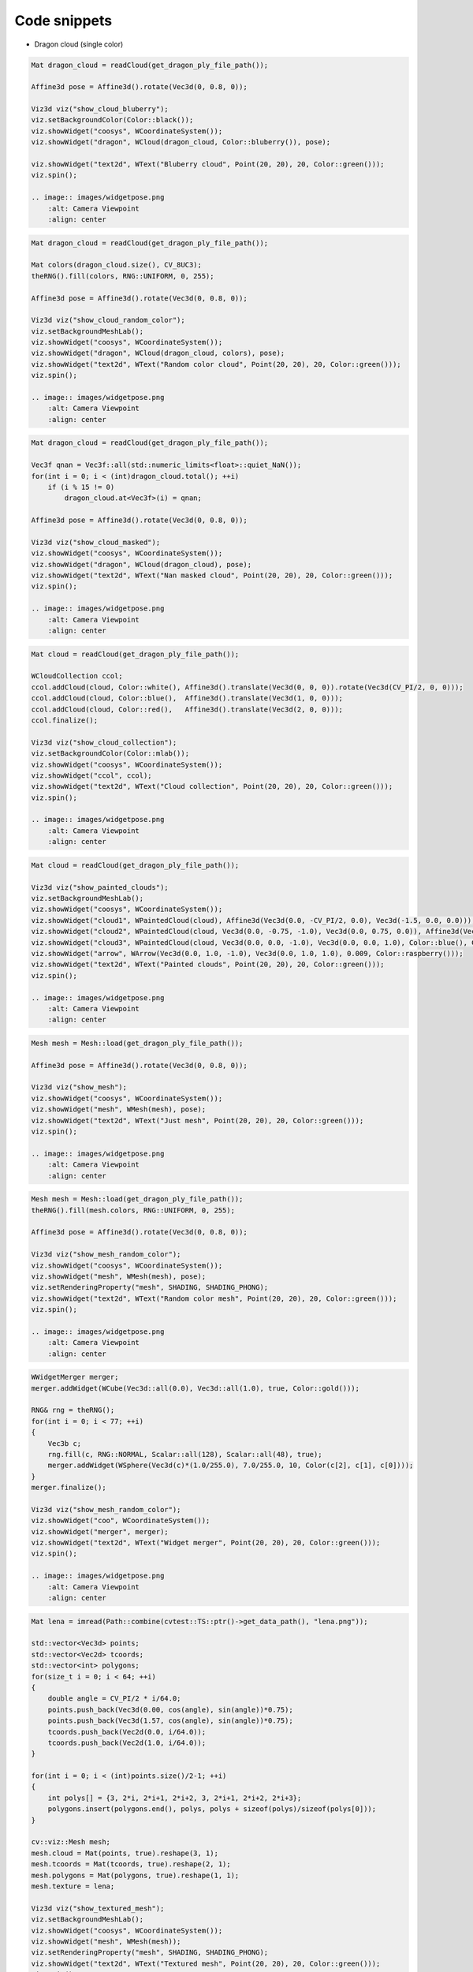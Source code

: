 
.. _code_snippets:

Code snippets
*************

* Dragon cloud (single color)

.. code-block:: cpp

    Mat dragon_cloud = readCloud(get_dragon_ply_file_path());

    Affine3d pose = Affine3d().rotate(Vec3d(0, 0.8, 0));

    Viz3d viz("show_cloud_bluberry");
    viz.setBackgroundColor(Color::black());
    viz.showWidget("coosys", WCoordinateSystem());
    viz.showWidget("dragon", WCloud(dragon_cloud, Color::bluberry()), pose);

    viz.showWidget("text2d", WText("Bluberry cloud", Point(20, 20), 20, Color::green()));
    viz.spin();

    .. image:: images/widgetpose.png
        :alt: Camera Viewpoint
        :align: center
   
.. code-block:: cpp    

    Mat dragon_cloud = readCloud(get_dragon_ply_file_path());

    Mat colors(dragon_cloud.size(), CV_8UC3);
    theRNG().fill(colors, RNG::UNIFORM, 0, 255);

    Affine3d pose = Affine3d().rotate(Vec3d(0, 0.8, 0));

    Viz3d viz("show_cloud_random_color");
    viz.setBackgroundMeshLab();
    viz.showWidget("coosys", WCoordinateSystem());
    viz.showWidget("dragon", WCloud(dragon_cloud, colors), pose);
    viz.showWidget("text2d", WText("Random color cloud", Point(20, 20), 20, Color::green()));
    viz.spin();

    .. image:: images/widgetpose.png
        :alt: Camera Viewpoint
        :align: center

.. code-block:: cpp    


    Mat dragon_cloud = readCloud(get_dragon_ply_file_path());

    Vec3f qnan = Vec3f::all(std::numeric_limits<float>::quiet_NaN());
    for(int i = 0; i < (int)dragon_cloud.total(); ++i)
        if (i % 15 != 0)
            dragon_cloud.at<Vec3f>(i) = qnan;

    Affine3d pose = Affine3d().rotate(Vec3d(0, 0.8, 0));

    Viz3d viz("show_cloud_masked");
    viz.showWidget("coosys", WCoordinateSystem());
    viz.showWidget("dragon", WCloud(dragon_cloud), pose);
    viz.showWidget("text2d", WText("Nan masked cloud", Point(20, 20), 20, Color::green()));
    viz.spin();

    .. image:: images/widgetpose.png
        :alt: Camera Viewpoint
        :align: center

.. code-block:: cpp    

    Mat cloud = readCloud(get_dragon_ply_file_path());

    WCloudCollection ccol;
    ccol.addCloud(cloud, Color::white(), Affine3d().translate(Vec3d(0, 0, 0)).rotate(Vec3d(CV_PI/2, 0, 0)));
    ccol.addCloud(cloud, Color::blue(),  Affine3d().translate(Vec3d(1, 0, 0)));
    ccol.addCloud(cloud, Color::red(),   Affine3d().translate(Vec3d(2, 0, 0)));
    ccol.finalize();

    Viz3d viz("show_cloud_collection");
    viz.setBackgroundColor(Color::mlab());
    viz.showWidget("coosys", WCoordinateSystem());
    viz.showWidget("ccol", ccol);
    viz.showWidget("text2d", WText("Cloud collection", Point(20, 20), 20, Color::green()));
    viz.spin();

    .. image:: images/widgetpose.png
        :alt: Camera Viewpoint
        :align: center

.. code-block:: cpp    

    Mat cloud = readCloud(get_dragon_ply_file_path());

    Viz3d viz("show_painted_clouds");
    viz.setBackgroundMeshLab();
    viz.showWidget("coosys", WCoordinateSystem());
    viz.showWidget("cloud1", WPaintedCloud(cloud), Affine3d(Vec3d(0.0, -CV_PI/2, 0.0), Vec3d(-1.5, 0.0, 0.0)));
    viz.showWidget("cloud2", WPaintedCloud(cloud, Vec3d(0.0, -0.75, -1.0), Vec3d(0.0, 0.75, 0.0)), Affine3d(Vec3d(0.0, CV_PI/2, 0.0), Vec3d(1.5, 0.0, 0.0)));
    viz.showWidget("cloud3", WPaintedCloud(cloud, Vec3d(0.0, 0.0, -1.0), Vec3d(0.0, 0.0, 1.0), Color::blue(), Color::red()));
    viz.showWidget("arrow", WArrow(Vec3d(0.0, 1.0, -1.0), Vec3d(0.0, 1.0, 1.0), 0.009, Color::raspberry()));
    viz.showWidget("text2d", WText("Painted clouds", Point(20, 20), 20, Color::green()));
    viz.spin();

    .. image:: images/widgetpose.png
        :alt: Camera Viewpoint
        :align: center

.. code-block:: cpp    

    Mesh mesh = Mesh::load(get_dragon_ply_file_path());

    Affine3d pose = Affine3d().rotate(Vec3d(0, 0.8, 0));

    Viz3d viz("show_mesh");
    viz.showWidget("coosys", WCoordinateSystem());
    viz.showWidget("mesh", WMesh(mesh), pose);
    viz.showWidget("text2d", WText("Just mesh", Point(20, 20), 20, Color::green()));
    viz.spin();

    .. image:: images/widgetpose.png
        :alt: Camera Viewpoint
        :align: center

.. code-block:: cpp    

    Mesh mesh = Mesh::load(get_dragon_ply_file_path());
    theRNG().fill(mesh.colors, RNG::UNIFORM, 0, 255);

    Affine3d pose = Affine3d().rotate(Vec3d(0, 0.8, 0));

    Viz3d viz("show_mesh_random_color");
    viz.showWidget("coosys", WCoordinateSystem());
    viz.showWidget("mesh", WMesh(mesh), pose);
    viz.setRenderingProperty("mesh", SHADING, SHADING_PHONG);
    viz.showWidget("text2d", WText("Random color mesh", Point(20, 20), 20, Color::green()));
    viz.spin();

    .. image:: images/widgetpose.png
        :alt: Camera Viewpoint
        :align: center

.. code-block:: cpp    

    WWidgetMerger merger;
    merger.addWidget(WCube(Vec3d::all(0.0), Vec3d::all(1.0), true, Color::gold()));

    RNG& rng = theRNG();
    for(int i = 0; i < 77; ++i)
    {
        Vec3b c;
        rng.fill(c, RNG::NORMAL, Scalar::all(128), Scalar::all(48), true);
        merger.addWidget(WSphere(Vec3d(c)*(1.0/255.0), 7.0/255.0, 10, Color(c[2], c[1], c[0])));
    }
    merger.finalize();

    Viz3d viz("show_mesh_random_color");
    viz.showWidget("coo", WCoordinateSystem());
    viz.showWidget("merger", merger);
    viz.showWidget("text2d", WText("Widget merger", Point(20, 20), 20, Color::green()));
    viz.spin();

    .. image:: images/widgetpose.png
        :alt: Camera Viewpoint
        :align: center

.. code-block:: cpp    

    Mat lena = imread(Path::combine(cvtest::TS::ptr()->get_data_path(), "lena.png"));

    std::vector<Vec3d> points;
    std::vector<Vec2d> tcoords;
    std::vector<int> polygons;
    for(size_t i = 0; i < 64; ++i)
    {
        double angle = CV_PI/2 * i/64.0;
        points.push_back(Vec3d(0.00, cos(angle), sin(angle))*0.75);
        points.push_back(Vec3d(1.57, cos(angle), sin(angle))*0.75);
        tcoords.push_back(Vec2d(0.0, i/64.0));
        tcoords.push_back(Vec2d(1.0, i/64.0));
    }

    for(int i = 0; i < (int)points.size()/2-1; ++i)
    {
        int polys[] = {3, 2*i, 2*i+1, 2*i+2, 3, 2*i+1, 2*i+2, 2*i+3};
        polygons.insert(polygons.end(), polys, polys + sizeof(polys)/sizeof(polys[0]));
    }

    cv::viz::Mesh mesh;
    mesh.cloud = Mat(points, true).reshape(3, 1);
    mesh.tcoords = Mat(tcoords, true).reshape(2, 1);
    mesh.polygons = Mat(polygons, true).reshape(1, 1);
    mesh.texture = lena;

    Viz3d viz("show_textured_mesh");
    viz.setBackgroundMeshLab();
    viz.showWidget("coosys", WCoordinateSystem());
    viz.showWidget("mesh", WMesh(mesh));
    viz.setRenderingProperty("mesh", SHADING, SHADING_PHONG);
    viz.showWidget("text2d", WText("Textured mesh", Point(20, 20), 20, Color::green()));
    viz.spin();

    .. image:: images/widgetpose.png
        :alt: Camera Viewpoint
        :align: center

.. code-block:: cpp    

    const Color palette[] = { Color::red(), Color::green(), Color::blue(), Color::gold(), Color::raspberry(), Color::bluberry(), Color::lime() };
    size_t palette_size = sizeof(palette)/sizeof(palette[0]);

    Mat polyline(1, 32, CV_64FC3), colors(1, 32, CV_8UC3);
    for(int i = 0; i < (int)polyline.total(); ++i)
    {
        polyline.at<Vec3d>(i) = Vec3d(i/16.0, cos(i * CV_PI/6), sin(i * CV_PI/6));
        colors.at<Vec3b>(i) = palette[i & palette_size];
    }

    Viz3d viz("show_polyline");
    viz.showWidget("polyline", WPolyLine(polyline, colors));
    viz.showWidget("coosys", WCoordinateSystem());
    viz.showWidget("text2d", WText("Polyline", Point(20, 20), 20, Color::green()));
    viz.spin();

    .. image:: images/widgetpose.png
        :alt: Camera Viewpoint
        :align: center

.. code-block:: cpp    

    Mesh mesh = Mesh::load(get_dragon_ply_file_path());
    computeNormals(mesh, mesh.normals);

    Affine3d pose = Affine3d().rotate(Vec3d(0, 0.8, 0));

    Viz3d viz("show_sampled_normals");
    viz.showWidget("mesh", WMesh(mesh), pose);
    viz.showWidget("normals", WCloudNormals(mesh.cloud, mesh.normals, 30, 0.1f, Color::green()), pose);
    viz.setRenderingProperty("normals", LINE_WIDTH, 2.0);
    viz.showWidget("text2d", WText("Cloud or mesh normals", Point(20, 20), 20, Color::green()));
    viz.spin();

    .. image:: images/widgetpose.png
        :alt: Camera Viewpoint
        :align: center

.. code-block:: cpp    

    Mesh mesh = Mesh::load(get_dragon_ply_file_path());
    computeNormals(mesh, mesh.normals);

    Affine3d pose = Affine3d().rotate(Vec3d(0, 0.8, 0));

    WCloud cloud(mesh.cloud, Color::white(), mesh.normals);
    cloud.setRenderingProperty(SHADING, SHADING_GOURAUD);

    Viz3d viz("show_cloud_shaded_by_normals");
    viz.showWidget("cloud", cloud, pose);
    viz.showWidget("text2d", WText("Cloud shaded by normals", Point(20, 20), 20, Color::green()));
    viz.spin();

    .. image:: images/widgetpose.png
        :alt: Camera Viewpoint
        :align: center

.. code-block:: cpp    

    std::vector<Affine3d> path = generate_test_trajectory<double>(), sub0, sub1, sub2, sub3, sub4, sub5;
    int size =(int)path.size();

    Mat(path).rowRange(0, size/10+1).copyTo(sub0);
    Mat(path).rowRange(size/10, size/5+1).copyTo(sub1);
    Mat(path).rowRange(size/5, 11*size/12).copyTo(sub2);
    Mat(path).rowRange(11*size/12, size).copyTo(sub3);
    Mat(path).rowRange(3*size/4, 33*size/40).copyTo(sub4);
    Mat(path).rowRange(33*size/40, 9*size/10).copyTo(sub5);
    Matx33d K(1024.0, 0.0, 320.0, 0.0, 1024.0, 240.0, 0.0, 0.0, 1.0);

    Viz3d viz("show_trajectories");
    viz.showWidget("coos", WCoordinateSystem());
    viz.showWidget("sub0", WTrajectorySpheres(sub0, 0.25, 0.07));
    viz.showWidget("sub1", WTrajectory(sub1, WTrajectory::PATH, 0.2, Color::brown()));
    viz.showWidget("sub2", WTrajectory(sub2, WTrajectory::FRAMES, 0.2));
    viz.showWidget("sub3", WTrajectory(sub3, WTrajectory::BOTH, 0.2, Color::green()));
    viz.showWidget("sub4", WTrajectoryFrustums(sub4, K, 0.3, Color::yellow()));
    viz.showWidget("sub5", WTrajectoryFrustums(sub5, Vec2d(0.78, 0.78), 0.15));
    viz.showWidget("text2d", WText("Different kinds of supported trajectories", Point(20, 20), 20, Color::green()));

    int i = 0;
    while(!viz.wasStopped())
    {
        double a = --i % 360;
        Vec3d pose(sin(a * CV_PI/180), 0.7, cos(a * CV_PI/180));
        viz.setViewerPose(makeCameraPose(pose * 7.5, Vec3d(0.0, 0.5, 0.0), Vec3d(0.0, 0.1, 0.0)));
        viz.spinOnce(20, true);
    }
    viz.resetCamera();
    viz.spin();

    .. image:: images/widgetpose.png
        :alt: Camera Viewpoint
        :align: center

.. code-block:: cpp    

    std::vector<Affine3f> path = generate_test_trajectory<float>();

    Viz3d viz("show_trajectory_reposition_to_origin");
    viz.showWidget("coos", WCoordinateSystem());
    viz.showWidget("sub3", WTrajectory(Mat(path).rowRange(0, (int)path.size()/3), WTrajectory::BOTH, 0.2, Color::brown()), path.front().inv());
    viz.showWidget("text2d", WText("Trajectory resposition to origin", Point(20, 20), 20, Color::green()));
    viz.spin();

    .. image:: images/widgetpose.png
        :alt: Camera Viewpoint
        :align: center

.. code-block:: cpp    

    Matx33d K(1024.0, 0.0, 320.0, 0.0, 1024.0, 240.0, 0.0, 0.0, 1.0);
    Mat lena = imread(Path::combine(cvtest::TS::ptr()->get_data_path(), "lena.png"));
    Mat gray = make_gray(lena);

    Affine3d poses[2];
    for(int i = 0; i < 2; ++i)
    {
        Vec3d pose = 5 * Vec3d(sin(3.14 + 2.7 + i*60 * CV_PI/180), 0.4 - i*0.3, cos(3.14 + 2.7 + i*60 * CV_PI/180));
        poses[i] = makeCameraPose(pose, Vec3d(0.0, 0.0, 0.0), Vec3d(0.0, -0.1, 0.0));
    }

    Viz3d viz("show_camera_positions");
    viz.showWidget("sphe", WSphere(Point3d(0,0,0), 1.0, 10, Color::orange_red()));
    viz.showWidget("coos", WCoordinateSystem(1.5));
    viz.showWidget("pos1", WCameraPosition(0.75), poses[0]);
    viz.showWidget("pos2", WCameraPosition(Vec2d(0.78, 0.78), lena, 2.2, Color::green()), poses[0]);
    viz.showWidget("pos3", WCameraPosition(0.75), poses[1]);
    viz.showWidget("pos4", WCameraPosition(K, gray, 3, Color::indigo()), poses[1]);
    viz.showWidget("text2d", WText("Camera positions with images", Point(20, 20), 20, Color::green()));
    viz.spin();

    .. image:: images/widgetpose.png
        :alt: Camera Viewpoint
        :align: center

.. code-block:: cpp    

    Mat lena = imread(Path::combine(cvtest::TS::ptr()->get_data_path(), "lena.png"));
    Mat gray = make_gray(lena);

    Size2d half_lsize = Size2d(lena.cols, lena.rows) * 0.5;

    Viz3d viz("show_overlay_image");
    viz.setBackgroundMeshLab();
    Size vsz = viz.getWindowSize();

    viz.showWidget("coos", WCoordinateSystem());
    viz.showWidget("cube", WCube());
    viz.showWidget("img1", WImageOverlay(lena, Rect(Point(10, 10), half_lsize)));
    viz.showWidget("img2", WImageOverlay(gray, Rect(Point(vsz.width-10-lena.cols/2, 10), half_lsize)));
    viz.showWidget("img3", WImageOverlay(gray, Rect(Point(10, vsz.height-10-lena.rows/2), half_lsize)));
    viz.showWidget("img5", WImageOverlay(lena, Rect(Point(vsz.width-10-lena.cols/2, vsz.height-10-lena.rows/2), half_lsize)));
    viz.showWidget("text2d", WText("Overlay images", Point(20, 20), 20, Color::green()));

    int i = 0;
    while(!viz.wasStopped())
    {
        double a = ++i % 360;
        Vec3d pose(sin(a * CV_PI/180), 0.7, cos(a * CV_PI/180));
        viz.setViewerPose(makeCameraPose(pose * 3, Vec3d(0.0, 0.5, 0.0), Vec3d(0.0, 0.1, 0.0)));
        viz.getWidget("img1").cast<WImageOverlay>().setImage(lena * pow(sin(i*10*CV_PI/180) * 0.5 + 0.5, 1.0));
        viz.spinOnce(1, true);
    }
    viz.showWidget("text2d", WText("Overlay images (stopped)", Point(20, 20), 20, Color::green()));
    viz.spin();

    .. image:: images/widgetpose.png
        :alt: Camera Viewpoint
        :align: center

.. code-block:: cpp    

    Mat lena = imread(Path::combine(cvtest::TS::ptr()->get_data_path(), "lena.png"));

    Viz3d viz("show_image_method");
    viz.showImage(lena);
    viz.spinOnce(1500, true);
    viz.showImage(lena, lena.size());
    viz.spinOnce(1500, true);

    cv::viz::imshow("show_image_method", make_gray(lena)).spin();

    .. image:: images/widgetpose.png
        :alt: Camera Viewpoint
        :align: center

.. code-block:: cpp    

    Mat lena = imread(Path::combine(cvtest::TS::ptr()->get_data_path(), "lena.png"));
    Mat gray = make_gray(lena);

    Viz3d viz("show_image_3d");
    viz.setBackgroundMeshLab();
    viz.showWidget("coos", WCoordinateSystem());
    viz.showWidget("cube", WCube());
    viz.showWidget("arr0", WArrow(Vec3d(0.5, 0.0, 0.0), Vec3d(1.5, 0.0, 0.0), 0.009, Color::raspberry()));
    viz.showWidget("img0", WImage3D(lena, Size2d(1.0, 1.0)), Affine3d(Vec3d(0.0, CV_PI/2, 0.0), Vec3d(.5, 0.0, 0.0)));
    viz.showWidget("arr1", WArrow(Vec3d(-0.5, -0.5, 0.0), Vec3d(0.2, 0.2, 0.0), 0.009, Color::raspberry()));
    viz.showWidget("img1", WImage3D(gray, Size2d(1.0, 1.0), Vec3d(-0.5, -0.5, 0.0), Vec3d(1.0, 1.0, 0.0), Vec3d(0.0, 1.0, 0.0)));

    viz.showWidget("arr3", WArrow(Vec3d::all(-0.5), Vec3d::all(0.5), 0.009, Color::raspberry()));

    viz.showWidget("text2d", WText("Images in 3D", Point(20, 20), 20, Color::green()));

    int i = 0;
    while(!viz.wasStopped())
    {
        viz.getWidget("img0").cast<WImage3D>().setImage(lena * pow(sin(i++*7.5*CV_PI/180) * 0.5 + 0.5, 1.0));
        viz.spinOnce(1, true);
    }
    viz.showWidget("text2d", WText("Images in 3D (stopped)", Point(20, 20), 20, Color::green()));
    viz.spin();

    .. image:: images/widgetpose.png
        :alt: Camera Viewpoint
        :align: center

.. code-block:: cpp    

    Viz3d viz("show_simple_widgets");
    viz.setBackgroundMeshLab();

    viz.showWidget("coos", WCoordinateSystem());
    viz.showWidget("cube", WCube());
    viz.showWidget("cub0", WCube(Vec3d::all(-1.0), Vec3d::all(-0.5), false, Color::indigo()));
    viz.showWidget("arro", WArrow(Vec3d::all(-0.5), Vec3d::all(0.5), 0.009, Color::raspberry()));
    viz.showWidget("cir1", WCircle(0.5, 0.01, Color::bluberry()));
    viz.showWidget("cir2", WCircle(0.5, Point3d(0.5, 0.0, 0.0), Vec3d(1.0, 0.0, 0.0), 0.01, Color::apricot()));

    viz.showWidget("cyl0", WCylinder(Vec3d(-0.5, 0.5, -0.5), Vec3d(0.5, 0.5, -0.5), 0.125, 30, Color::brown()));
    viz.showWidget("con0", WCone(0.25, 0.125, 6, Color::azure()));
    viz.showWidget("con1", WCone(0.125, Point3d(0.5, -0.5, 0.5), Point3d(0.5, -1.0, 0.5), 6, Color::turquoise()));

    viz.showWidget("text2d", WText("Different simple widgets", Point(20, 20), 20, Color::green()));
    viz.showWidget("text3d", WText3D("Simple 3D text", Point3d( 0.5,  0.5, 0.5), 0.125, false, Color::green()));

    viz.showWidget("plane1", WPlane(Size2d(0.25, 0.75)));
    viz.showWidget("plane2", WPlane(Vec3d(0.5, -0.5, -0.5), Vec3d(0.0, 1.0, 1.0), Vec3d(1.0, 1.0, 0.0), Size2d(1.0, 0.5), Color::gold()));

    viz.showWidget("grid1", WGrid(Vec2i(7,7), Vec2d::all(0.75), Color::gray()), Affine3d().translate(Vec3d(0.0, 0.0, -1.0)));

    viz.spin();
    viz.getWidget("text2d").cast<WText>().setText("Different simple widgets (updated)");
    viz.getWidget("text3d").cast<WText3D>().setText("Updated text 3D");
    viz.spin();

    .. image:: images/widgetpose.png
        :alt: Camera Viewpoint
        :align: center

.. code-block:: cpp    

    Viz3d viz("show_follower");

    viz.showWidget("coos", WCoordinateSystem());
    viz.showWidget("cube", WCube());
    viz.showWidget("t3d_2", WText3D("Simple 3D follower", Point3d(-0.5, -0.5, 0.5), 0.125, true,  Color::green()));
    viz.showWidget("text2d", WText("Follower: text always facing camera", Point(20, 20), 20, Color::green()));
    viz.setBackgroundMeshLab();
    viz.spin();
    viz.getWidget("t3d_2").cast<WText3D>().setText("Updated follower 3D");
    viz.spin();

    .. image:: images/widgetpose.png
        :alt: Camera Viewpoint
        :align: center
